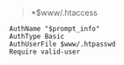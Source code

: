 # بِسْمِ اللّهِ الرَّحْمـَنِ الرَّحِيمِ

#+BEGIN_QUOTE
*$www/.htaccess
#+END_QUOTE
#+BEGIN_EXAMPLE
AuthName "$prompt_info"
AuthType Basic
AuthUserFile $www/.htpasswd
Require valid-user
#+END_EXAMPLE
